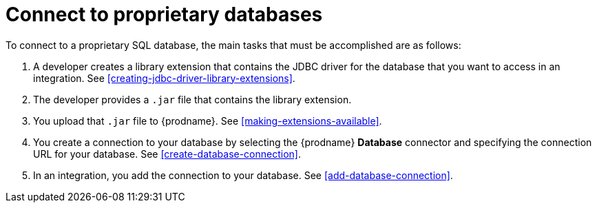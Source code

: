 [id='connecting-to-proprietary-databases']
= Connect to proprietary databases

To connect to a proprietary SQL database, the main tasks that must be
accomplished are as follows:

. A developer creates a library extension that contains the JDBC driver 
for the database that you want to access in an integration. 
See <<creating-jdbc-driver-library-extensions>>. 

. The developer provides a `.jar` file that contains the library extension.

. You upload that `.jar` file to {prodname}. See 
<<making-extensions-available>>.

. You create a connection to your database by selecting the 
{prodname} *Database* connector and specifying the connection URL
for your database. See <<create-database-connection>>. 

. In an integration, you add the connection to your database. 
See <<add-database-connection>>. 
